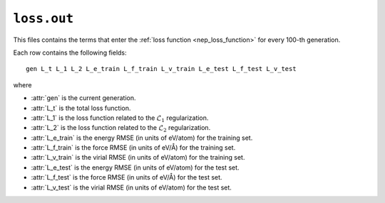 .. _loss_out:
.. index::
   single: loss.txt (output file)

``loss.out``
============

This files contains the terms that enter the :ref:`loss function <nep_loss_function>` for every 100-th generation.

Each row contains the following fields::

  gen L_t L_1 L_2 L_e_train L_f_train L_v_train L_e_test L_f_test L_v_test

where

* :attr:`gen` is the current generation.
* :attr:`L_t` is the total loss function.
* :attr:`L_1` is the loss function related to the :math:`\mathcal{L}_1` regularization.
* :attr:`L_2` is the loss function related to the :math:`\mathcal{L}_2` regularization.
* :attr:`L_e_train` is the energy RMSE (in units of eV/atom) for the training set.
* :attr:`L_f_train` is the force RMSE (in units of eV/Å) for the training set.
* :attr:`L_v_train` is the virial RMSE (in units of eV/atom) for the training set.
* :attr:`L_e_test` is the energy RMSE (in units of eV/atom) for the test set.
* :attr:`L_f_test` is the force RMSE (in units of eV/Å) for the test set.
* :attr:`L_v_test` is the virial RMSE (in units of eV/atom) for the test set.
